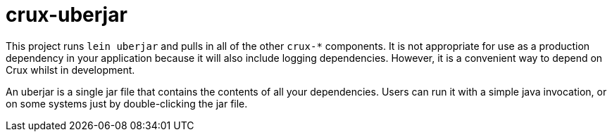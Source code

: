 = crux-uberjar

This project runs `lein uberjar` and pulls in all of the other `crux-*`
components. It is not appropriate for use as a production dependency in your
application because it will also include logging dependencies. However, it is a
convenient way to depend on Crux whilst in development.

An uberjar is a single jar file that contains the contents of all your
dependencies. Users can run it with a simple java invocation, or on some
systems just by double-clicking the jar file.
